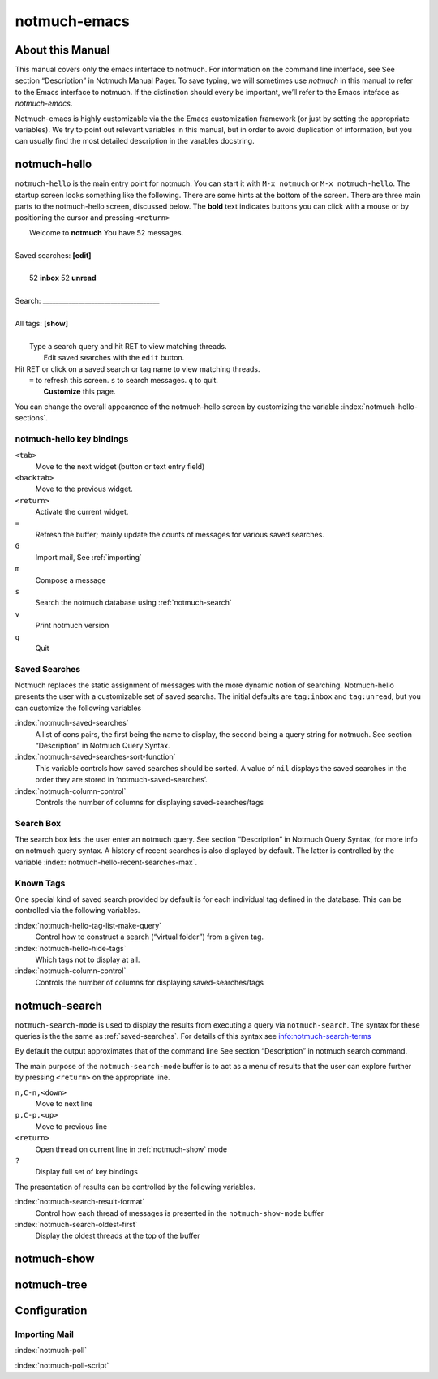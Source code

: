 =============
notmuch-emacs
=============

About this Manual
=================

This manual covers only the emacs interface to notmuch. For information
on the command line interface, see See section “Description” in Notmuch
Manual Pager. To save typing, we will sometimes use *notmuch* in this
manual to refer to the Emacs interface to notmuch. If the distinction
should every be important, we’ll refer to the Emacs inteface as
*notmuch-emacs*.

Notmuch-emacs is highly customizable via the the Emacs customization
framework (or just by setting the appropriate variables). We try to
point out relevant variables in this manual, but in order to avoid
duplication of information, but you can usually find the most detailed
description in the varables docstring.

notmuch-hello
=============

.. index::
   single: notmuch-hello
   single: notmuch

``notmuch-hello`` is the main entry point for notmuch. You can start it
with ``M-x notmuch`` or ``M-x notmuch-hello``. The startup screen looks
something like the following. There are some hints at the bottom of the
screen. There are three main parts to the notmuch-hello screen,
discussed below. The **bold** text indicates buttons you can click with
a mouse or by positioning the cursor and pressing ``<return>``

|   Welcome to **notmuch** You have 52 messages.
|
| Saved searches: **[edit]**
|
|	  52 **inbox**           52 **unread**
|
| Search: ____________________________________
|
| All tags: **[show]**
|
|	 Type a search query and hit RET to view matching threads.
|		Edit saved searches with the ``edit`` button.
| Hit RET or click on a saved search or tag name to view matching threads.
|     ``=`` to refresh this screen. ``s`` to search messages. ``q`` to quit.
|		    **Customize** this page.

You can change the overall appearence of the notmuch-hello screen by
customizing the variable :index:`notmuch-hello-sections`.



notmuch-hello key bindings
--------------------------

``<tab>``
    Move to the next widget (button or text entry field)

``<backtab>``
    Move to the previous widget.

``<return>``
    Activate the current widget.

``=``
    Refresh the buffer; mainly update the counts of messages for various
    saved searches.

``G``
    Import mail, See :ref:`importing`

``m``
    Compose a message

``s``
    Search the notmuch database using :ref:`notmuch-search`

``v``
    Print notmuch version

``q``
    Quit

.. _saved-searches:

Saved Searches
--------------

Notmuch replaces the static assignment of messages with the more dynamic
notion of searching. Notmuch-hello presents the user with a customizable
set of saved searchs. The initial defaults are ``tag:inbox`` and
``tag:unread``, but you can customize the following variables

:index:`notmuch-saved-searches`
    A list of cons pairs, the first being the name to display, the
    second being a query string for notmuch. See section “Description”
    in Notmuch Query Syntax.

:index:`notmuch-saved-searches-sort-function`
    This variable controls how saved searches should be sorted. A value
    of ``nil`` displays the saved searches in the order they are stored
    in ‘notmuch-saved-searches’.

:index:`notmuch-column-control`
    Controls the number of columns for displaying saved-searches/tags

Search Box
----------

The search box lets the user enter an notmuch query. See section
“Description” in Notmuch Query Syntax, for more info on notmuch query
syntax. A history of recent searches is also displayed by default. The
latter is controlled by the variable :index:`notmuch-hello-recent-searches-max`.

Known Tags
----------

One special kind of saved search provided by default is for each
individual tag defined in the database. This can be controlled via the
following variables.

:index:`notmuch-hello-tag-list-make-query`
    Control how to construct a search (“virtual folder”) from a given
    tag.

:index:`notmuch-hello-hide-tags`
    Which tags not to display at all.

:index:`notmuch-column-control`
    Controls the number of columns for displaying saved-searches/tags

.. _notmuch-search:

notmuch-search
==============

``notmuch-search-mode`` is used to display the results from executing
a query via ``notmuch-search``. The syntax for these queries is the
the same as :ref:`saved-searches`. For details of this syntax see
info:notmuch-search-terms

By default the output approximates that of the command line See section
“Description” in notmuch search command.

The main purpose of the ``notmuch-search-mode`` buffer is to act as a
menu of results that the user can explore further by pressing
``<return>`` on the appropriate line.

``n,C-n,<down>``
    Move to next line

``p,C-p,<up>``
    Move to previous line

``<return>``
    Open thread on current line in :ref:`notmuch-show` mode

``?``
    Display full set of key bindings

The presentation of results can be controlled by the following
variables.

:index:`notmuch-search-result-format`
    Control how each thread of messages is presented in the
    ``notmuch-show-mode`` buffer

:index:`notmuch-search-oldest-first`
    Display the oldest threads at the top of the buffer

.. _notmuch-show:

notmuch-show
============

notmuch-tree
============

Configuration
=============

.. _importing:

Importing Mail
--------------

:index:`notmuch-poll`

:index:`notmuch-poll-script`

